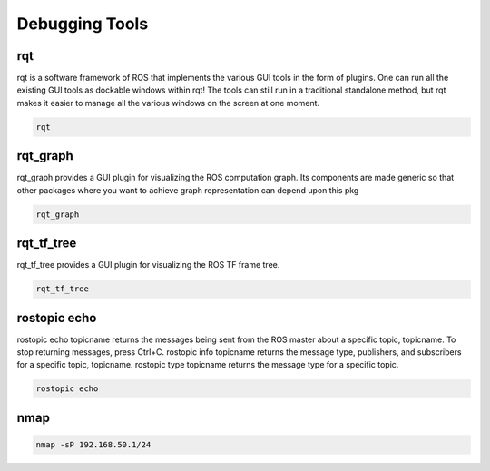 Debugging Tools
================

rqt
---

rqt is a software framework of ROS that implements the various GUI tools in the form of plugins. 
One can run all the existing GUI tools as dockable windows within rqt! 
The tools can still run in a traditional standalone method, but rqt makes it easier to manage all the various windows on the screen at one moment.

.. code:: bash

    rqt


rqt_graph
----------

rqt_graph provides a GUI plugin for visualizing the ROS computation graph.
Its components are made generic so that other packages where you want to achieve graph representation can depend upon this pkg

.. code:: bash

    rqt_graph

rqt_tf_tree
------------

rqt_tf_tree provides a GUI plugin for visualizing the ROS TF frame tree.

.. code:: bash

    rqt_tf_tree

rostopic echo
--------------

rostopic echo topicname returns the messages being sent from the ROS master about a specific topic, topicname. To stop returning messages, press Ctrl+C. rostopic info topicname returns the message type, publishers, and subscribers for a specific topic, topicname. rostopic type topicname returns the message type for a specific topic.

.. code:: bash

    rostopic echo

nmap
----

.. code:: bash

    nmap -sP 192.168.50.1/24